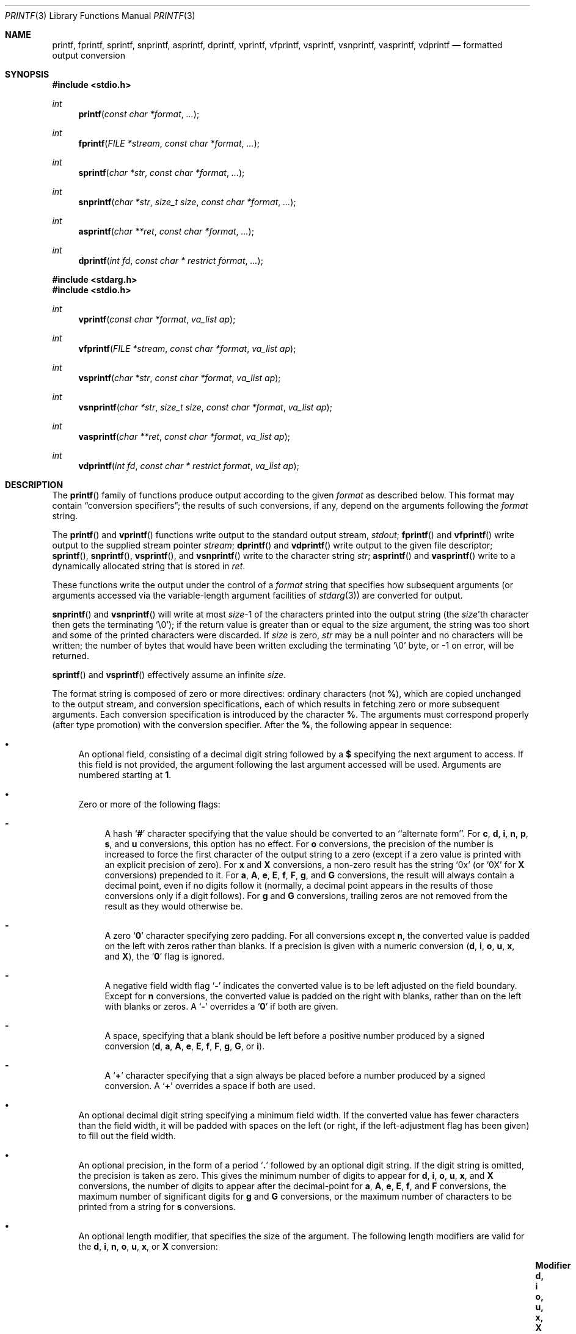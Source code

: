.\"	$OpenBSD: printf.3,v 1.66 2014/04/19 16:48:41 jmc Exp $
.\"
.\" Copyright (c) 1990, 1991, 1993
.\"	The Regents of the University of California.  All rights reserved.
.\"
.\" This code is derived from software contributed to Berkeley by
.\" Chris Torek and the American National Standards Committee X3,
.\" on Information Processing Systems.
.\"
.\" Redistribution and use in source and binary forms, with or without
.\" modification, are permitted provided that the following conditions
.\" are met:
.\" 1. Redistributions of source code must retain the above copyright
.\"    notice, this list of conditions and the following disclaimer.
.\" 2. Redistributions in binary form must reproduce the above copyright
.\"    notice, this list of conditions and the following disclaimer in the
.\"    documentation and/or other materials provided with the distribution.
.\" 3. Neither the name of the University nor the names of its contributors
.\"    may be used to endorse or promote products derived from this software
.\"    without specific prior written permission.
.\"
.\" THIS SOFTWARE IS PROVIDED BY THE REGENTS AND CONTRIBUTORS ``AS IS'' AND
.\" ANY EXPRESS OR IMPLIED WARRANTIES, INCLUDING, BUT NOT LIMITED TO, THE
.\" IMPLIED WARRANTIES OF MERCHANTABILITY AND FITNESS FOR A PARTICULAR PURPOSE
.\" ARE DISCLAIMED.  IN NO EVENT SHALL THE REGENTS OR CONTRIBUTORS BE LIABLE
.\" FOR ANY DIRECT, INDIRECT, INCIDENTAL, SPECIAL, EXEMPLARY, OR CONSEQUENTIAL
.\" DAMAGES (INCLUDING, BUT NOT LIMITED TO, PROCUREMENT OF SUBSTITUTE GOODS
.\" OR SERVICES; LOSS OF USE, DATA, OR PROFITS; OR BUSINESS INTERRUPTION)
.\" HOWEVER CAUSED AND ON ANY THEORY OF LIABILITY, WHETHER IN CONTRACT, STRICT
.\" LIABILITY, OR TORT (INCLUDING NEGLIGENCE OR OTHERWISE) ARISING IN ANY WAY
.\" OUT OF THE USE OF THIS SOFTWARE, EVEN IF ADVISED OF THE POSSIBILITY OF
.\" SUCH DAMAGE.
.\"
.\"     @(#)printf.3	8.1 (Berkeley) 6/4/93
.\"
.Dd $Mdocdate: April 19 2014 $
.Dt PRINTF 3
.Os
.Sh NAME
.Nm printf ,
.Nm fprintf ,
.Nm sprintf ,
.Nm snprintf ,
.Nm asprintf ,
.Nm dprintf ,
.Nm vprintf ,
.Nm vfprintf ,
.Nm vsprintf ,
.Nm vsnprintf ,
.Nm vasprintf ,
.Nm vdprintf
.Nd formatted output conversion
.Sh SYNOPSIS
.In stdio.h
.Ft int
.Fn printf "const char *format" ...
.Ft int
.Fn fprintf "FILE *stream" "const char *format" ...
.Ft int
.Fn sprintf "char *str" "const char *format" ...
.Ft int
.Fn snprintf "char *str" "size_t size" "const char *format" ...
.Ft int
.Fn asprintf "char **ret" "const char *format" ...
.Ft int
.Fn dprintf "int fd" "const char * restrict format" ...
.In stdarg.h
.In stdio.h
.Ft int
.Fn vprintf "const char *format" "va_list ap"
.Ft int
.Fn vfprintf "FILE *stream" "const char *format" "va_list ap"
.Ft int
.Fn vsprintf "char *str" "const char *format" "va_list ap"
.Ft int
.Fn vsnprintf "char *str" "size_t size" "const char *format" "va_list ap"
.Ft int
.Fn vasprintf "char **ret" "const char *format" "va_list ap"
.Ft int
.Fn vdprintf "int fd" "const char * restrict format" "va_list ap"
.Sh DESCRIPTION
The
.Fn printf
family of functions produce output according to the given
.Fa format
as described below.
This format may contain
.Dq conversion specifiers ;
the results of such conversions, if any, depend on the arguments
following the
.Fa format
string.
.Pp
The
.Fn printf
and
.Fn vprintf
functions write output to the standard output stream,
.Em stdout ;
.Fn fprintf
and
.Fn vfprintf
write output to the supplied stream pointer
.Fa stream ;
.Fn dprintf
and
.Fn vdprintf
write output to the given file descriptor;
.Fn sprintf ,
.Fn snprintf ,
.Fn vsprintf ,
and
.Fn vsnprintf
write to the character string
.Fa str ;
.Fn asprintf
and
.Fn vasprintf
write to a dynamically allocated string that is stored in
.Fa ret .
.Pp
These functions write the output under the control of a
.Fa format
string that specifies how subsequent arguments
(or arguments accessed via the variable-length argument facilities of
.Xr stdarg 3 )
are converted for output.
.Pp
.Fn snprintf
and
.Fn vsnprintf
will write at most
.Fa size Ns \-1
of the characters printed into the output string
(the
.Fa size Ns 'th
character then gets the terminating
.Ql \e0 ) ;
if the return value is greater than or equal to the
.Fa size
argument, the string was too short
and some of the printed characters were discarded.
If
.Fa size
is zero,
.Fa str
may be a null pointer and no characters will be written;
the number of bytes that would have been written excluding the terminating
.Ql \e0
byte, or \-1 on error, will be returned.
.Pp
.Fn sprintf
and
.Fn vsprintf
effectively assume an infinite
.Fa size .
.Pp
The format string is composed of zero or more directives:
ordinary
.\" multibyte
characters (not
.Cm % ) ,
which are copied unchanged to the output stream,
and conversion specifications, each of which results
in fetching zero or more subsequent arguments.
Each conversion specification is introduced by the character
.Cm % .
The arguments must correspond properly (after type promotion)
with the conversion specifier.
After the
.Cm % ,
the following appear in sequence:
.Bl -bullet
.It
An optional field, consisting of a decimal digit string followed by a
.Cm $
specifying the next argument to access.
If this field is not provided, the argument following the last
argument accessed will be used.
Arguments are numbered starting at
.Cm 1 .
.It
Zero or more of the following flags:
.Bl -hyphen
.It
A hash
.Sq Cm #
character
specifying that the value should be converted to an ``alternate form''.
For
.Cm c ,
.Cm d ,
.Cm i ,
.Cm n ,
.Cm p ,
.Cm s ,
and
.Cm u
conversions, this option has no effect.
For
.Cm o
conversions, the precision of the number is increased to force the first
character of the output string to a zero (except if a zero value is printed
with an explicit precision of zero).
For
.Cm x
and
.Cm X
conversions, a non-zero result has the string
.Ql 0x
(or
.Ql 0X
for
.Cm X
conversions) prepended to it.
For
.Cm a ,
.Cm A ,
.Cm e ,
.Cm E ,
.Cm f ,
.Cm F ,
.Cm g ,
and
.Cm G
conversions, the result will always contain a decimal point, even if no
digits follow it (normally, a decimal point appears in the results of
those conversions only if a digit follows).
For
.Cm g
and
.Cm G
conversions, trailing zeros are not removed from the result as they
would otherwise be.
.It
A zero
.Sq Cm \&0
character specifying zero padding.
For all conversions except
.Cm n ,
the converted value is padded on the left with zeros rather than blanks.
If a precision is given with a numeric conversion
.Pf ( Cm d ,
.Cm i ,
.Cm o ,
.Cm u ,
.Cm x ,
and
.Cm X ) ,
the
.Sq Cm \&0
flag is ignored.
.It
A negative field width flag
.Sq Cm \-
indicates the converted value is to be left adjusted on the field boundary.
Except for
.Cm n
conversions, the converted value is padded on the right with blanks,
rather than on the left with blanks or zeros.
A
.Sq Cm \-
overrides a
.Sq Cm \&0
if both are given.
.It
A space, specifying that a blank should be left before a positive number
produced by a signed conversion
.Pf ( Cm d ,
.Cm a ,
.Cm A ,
.Cm e ,
.Cm E ,
.Cm f ,
.Cm F ,
.Cm g ,
.Cm G ,
or
.Cm i ) .
.It
A
.Sq Cm +
character specifying that a sign always be placed before a
number produced by a signed conversion.
A
.Sq Cm +
overrides a space if both are used.
.El
.It
An optional decimal digit string specifying a minimum field width.
If the converted value has fewer characters than the field width, it will
be padded with spaces on the left (or right, if the left-adjustment
flag has been given) to fill out
the field width.
.It
An optional precision, in the form of a period
.Sq Cm \&.
followed by an
optional digit string.
If the digit string is omitted, the precision is taken as zero.
This gives the minimum number of digits to appear for
.Cm d ,
.Cm i ,
.Cm o ,
.Cm u ,
.Cm x ,
and
.Cm X
conversions, the number of digits to appear after the decimal-point for
.Cm a ,
.Cm A ,
.Cm e ,
.Cm E ,
.Cm f ,
and
.Cm F
conversions, the maximum number of significant digits for
.Cm g
and
.Cm G
conversions, or the maximum number of characters to be printed from a
string for
.Cm s
conversions.
.It
An optional length modifier, that specifies the size of the argument.
The following length modifiers are valid for the
.Cm d , i , n ,
.Cm o , u , x ,
or
.Cm X
conversion:
.Bl -column "(deprecated)" "signed char" "unsigned long long" "long long *"
.It Sy Modifier Ta Sy "d, i" Ta Sy "o, u, x, X" Ta Sy n
.It hh Ta "signed char" Ta "unsigned char" Ta "signed char *"
.It h Ta short Ta "unsigned short" Ta "short *"
.It "l (ell)" Ta long Ta "unsigned long" Ta "long *"
.It "ll (ell ell)" Ta "long long" Ta "unsigned long long" Ta "long long *"
.It j Ta intmax_t Ta uintmax_t Ta "intmax_t *"
.It t Ta ptrdiff_t Ta (see note) Ta "ptrdiff_t *"
.It z Ta "(see note)" Ta size_t Ta "(see note)"
.It "q (deprecated)" Ta quad_t Ta u_quad_t Ta "quad_t *"
.El
.Pp
Note:
the
.Cm t
modifier, when applied to an
.Cm o , u , x ,
or
.Cm X
conversion, indicates that the argument is of an unsigned type
equivalent in size to a
.Vt ptrdiff_t .
The
.Cm z
modifier, when applied to a
.Cm d
or
.Cm i
conversion, indicates that the argument is of a signed type equivalent in
size to a
.Vt size_t .
Similarly, when applied to an
.Cm n
conversion, it indicates that the argument is a pointer to a signed type
equivalent in size to a
.Vt size_t .
.Pp
The following length modifier is valid for the
.Cm a ,
.Cm A ,
.Cm e ,
.Cm E ,
.Cm f ,
.Cm F ,
.Cm g ,
or
.Cm G
conversion:
.Bl -column "Modifier" "e, E, f, F, g, G"
.It Sy Modifier Ta Sy "e, E, f, F, g, G"
.It "l (ell)" Ta double (ignored: same behavior as without it)
.It L Ta "long double"
.El
.Pp
The following length modifier is valid for the
.Cm c
or
.Cm s
conversion:
.Bl -column "Modifier" "wint_t" "wchar_t *"
.It Sy Modifier Ta Sy c Ta Sy s
.It "l (ell)" Ta wint_t Ta "wchar_t *"
.El
.It
A character that specifies the type of conversion to be applied.
.El
.Pp
A field width or precision, or both, may be indicated by
an asterisk
.Ql *
or an asterisk followed by one or more decimal digits and a
.Ql $
instead of a
digit string.
In this case, an
.Li int
argument supplies the field width or precision.
A negative field width is treated as a left adjustment flag followed by a
positive field width; a negative precision is treated as though it were
missing.
If a single format directive mixes positional (nn$) and
non-positional arguments, the results are undefined.
.Pp
The conversion specifiers and their meanings are:
.Bl -tag -width "diouxX"
.It Cm diouxX
The
.Li int
(or appropriate variant) argument is converted to signed decimal
.Pf ( Cm d
and
.Cm i ) ,
unsigned octal
.Pq Cm o ,
unsigned decimal
.Pq Cm u ,
or unsigned hexadecimal
.Pf ( Cm x
and
.Cm X )
notation.
The letters
.Cm abcdef
are used for
.Cm x
conversions; the letters
.Cm ABCDEF
are used for
.Cm X
conversions.
The precision, if any, gives the minimum number of digits that must
appear; if the converted value requires fewer digits, it is padded on
the left with zeros.
.It Cm DOU
The
.Li long int
argument is converted to signed decimal, unsigned octal, or unsigned
decimal, as if the format had been
.Cm ld ,
.Cm lo ,
or
.Cm lu
respectively.
These conversion characters are deprecated, and will eventually disappear.
.It Cm eE
The
.Li double
argument is rounded and converted in the style
.Sm off
.Pf [\-]d Cm \&. No ddd Cm e No \*(Pmdd
.Sm on
where there is one digit before the
decimal-point character
and the number of digits after it is equal to the precision;
if the precision is missing,
it is taken as 6; if the precision is
zero, no decimal-point character appears.
An
.Cm E
conversion uses the letter
.Cm E
(rather than
.Cm e )
to introduce the exponent.
The exponent always contains at least two digits; if the value is zero,
the exponent is 00.
.Pp
If the argument is infinity, it will be converted to [-]inf
.Pq Cm e
or [-]INF
.Pq Cm E ,
respectively.
If the argument is not-a-number (NaN), it will be converted to
[-]nan
.Pq Cm e
or [-]NAN
.Pq Cm E ,
respectively.
.It Cm fF
The
.Li double
argument is rounded and converted to decimal notation in the style
.Sm off
.Pf [-]ddd Cm \&. No ddd ,
.Sm on
where the number of digits after the decimal-point character
is equal to the precision specification.
If the precision is missing, it is taken as 6; if the precision is
explicitly zero, no decimal-point character appears.
If a decimal point appears, at least one digit appears before it.
.Pp
If the argument is infinity, it will be converted to [-]inf
.Pq Cm f
or [-]INF
.Pq Cm F ,
respectively.
If the argument is not-a-number (NaN), it will be converted to
[-]nan
.Pq Cm f
or [-]NAN
.Pq Cm F ,
respectively.
.It Cm gG
The
.Li double
argument is converted in style
.Cm f
or
.Cm e
(or
.Cm E
for
.Cm G
conversions).
The precision specifies the number of significant digits.
If the precision is missing, 6 digits are given; if the precision is zero,
it is treated as 1.
Style
.Cm e
is used if the exponent from its conversion is less than -4 or greater than
or equal to the precision.
Trailing zeros are removed from the fractional part of the result; a
decimal point appears only if it is followed by at least one digit.
.Pp
If the argument is infinity, it will be converted to [-]inf
.Pq Cm g
or [-]INF
.Pq Cm G ,
respectively.
If the argument is not-a-number (NaN), it will be converted to
[-]nan
.Pq Cm g
or [-]NAN
.Pq Cm G ,
respectively.
.It Cm aA
The
.Li double
argument is rounded and converted to hexadecimal notation in the style
.Sm off
.Pf [\-]0xh Cm \&. No hhh Cm p No [\*(Pm]d
.Sm on
where the number of digits after the hexadecimal-point character
is equal to the precision specification.
If the precision is missing, it is taken as enough to represent
the floating-point number exactly, and no rounding occurs.
If the precision is zero, no hexadecimal-point character appears.
The
.Cm p
is a literal character
.Ql p ,
and the exponent consists of a positive or negative sign
followed by a decimal number representing an exponent of 2.
The
.Cm A
conversion uses the prefix
.Dq Li 0X
(rather than
.Dq Li 0x ) ,
the letters
.Dq Li ABCDEF
(rather than
.Dq Li abcdef )
to represent the hex digits, and the letter
.Ql P
(rather than
.Ql p )
to separate the mantissa and exponent.
.Pp
Note that there may be multiple valid ways to represent floating-point
numbers in this hexadecimal format.
For example,
.Li 0x3.24p+0 , 0x6.48p-1
and
.Li 0xc.9p-2
are all equivalent.
The format chosen depends on the internal representation of the
number, but the implementation guarantees that the length of the
mantissa will be minimized.
Zeroes are always represented with a mantissa of 0 (preceded by a
.Ql -
if appropriate) and an exponent of
.Li +0 .
.Pp
If the argument is infinity, it will be converted to [-]inf
.Pq Cm a
or [-]INF
.Pq Cm A ,
respectively.
If the argument is not-a-number (NaN), it will be converted to
[-]nan
.Pq Cm a
or [-]NAN
.Pq Cm A ,
respectively.
.It Cm c
The
.Li int
argument is converted to an
.Li unsigned char ,
and the resulting character is written.
.It Cm s
The
.Li char *
argument is expected to be a pointer to an array of character type (pointer
to a string).
Characters from the array are written up to (but not including)
a terminating
.Tn NUL
character;
if a precision is specified, no more than the number specified are
written.
If a precision is given, no NUL character
need be present; if the precision is not specified, or is greater than
the size of the array, the array must contain a terminating
.Tn NUL
character.
.It Cm p
The
.Li void *
pointer argument is printed in hexadecimal (as if by
.Ql %#x
or
.Ql %#lx ) .
.It Cm n
The number of characters written so far is stored into the
integer indicated by the
.Li int *
(or variant) pointer argument.
No argument is converted.
.It Cm %
A
.Ql %
is written.
No argument is converted.
The complete conversion specification is
.Ql %% .
.El
.Pp
In no case does a non-existent or small field width cause truncation of
a field; if the result of a conversion is wider than the field width, the
field is expanded to contain the conversion result.
.Sh RETURN VALUES
For all these functions if an output or encoding error occurs, a value
of \-1 is returned.
.Pp
The
.Fn printf ,
.Fn fprintf ,
.Fn sprintf ,
.Fn vprintf ,
.Fn vfprintf ,
.Fn vsprintf ,
.Fn asprintf ,
and
.Fn vasprintf
functions
return the number of characters printed
(not including the trailing
.Ql \e0
used to end output to strings).
.Pp
The
.Fn snprintf
and
.Fn vsnprintf
functions return the number of characters that would have
been output if the
.Fa size
were unlimited
.Po
again, not including the final
.Ql \e0 .
.Pc .
.Pp
The
.Fn asprintf
and
.Fn vasprintf
functions return the number of characters that were output
to the newly allocated string
(excluding the final
.Ql \e0 ) .
A pointer to the newly allocated string is returned in
.Fa ret ;
it should be passed to
.Xr free 3
to release the allocated storage
when it is no longer needed.
If sufficient space cannot be allocated, these functions
will return \-1.
The value of
.Fa ret
in this situation is implementation-dependent
(on
.Ox ,
.Fa ret
will be set to the null pointer, but this behavior should not be relied upon).
.Sh EXAMPLES
To print a date and time in the form `Sunday, July 3, 10:02',
where
.Va weekday
and
.Va month
are pointers to strings:
.Bd -literal -offset indent
#include <stdio.h>

fprintf(stdout, "%s, %s %d, %.2d:%.2d\en",
    weekday, month, day, hour, min);
.Ed
.Pp
To print \*(Pi
to five decimal places:
.Bd -literal -offset indent
#include <math.h>
#include <stdio.h>

fprintf(stdout, "pi = %.5f\en", 4 * atan(1.0));
.Ed
.Pp
To allocate a 128-byte string and print into it:
.Bd -literal -offset indent
#include <stdarg.h>
#include <stdio.h>
#include <stdlib.h>

char *
newfmt(const char *fmt, ...)
{
	char *p;
	va_list ap;

	if ((p = malloc(128)) == NULL)
		return (NULL);
	va_start(ap, fmt);
	(void) vsnprintf(p, 128, fmt, ap);
	va_end(ap);
	return (p);
}
.Ed
.Sh SEE ALSO
.Xr printf 1 ,
.Xr scanf 3
.Sh STANDARDS
The
.Fn fprintf ,
.Fn printf ,
.Fn snprintf ,
.Fn sprintf ,
.Fn vfprintf ,
.Fn vprintf ,
.Fn vsnprintf ,
and
.Fn vsprintf
functions conform to
.St -isoC-99 .
The
.Fn dprintf
and
.Fn vdprintf
functions conform to
.St -p1003.1-2008 .
.Sh HISTORY
The predecessors
.Fn ftoa
and
.Fn itoa
first appeared in
.At v1 .
The function
.Fn printf
first appeared in
.At v2 ,
and
.Fn fprintf
and
.Fn sprintf
in
.At v7 .
.Pp
The functions
.Fn snprintf
and
.Fn vsnprintf
first appeared in
.Bx 4.4 .
.Pp
The functions
.Fn asprintf
and
.Fn vasprintf
first appeared in the GNU C library.
This implementation first appeared in
.Ox 2.3 .
.Pp
The functions
.Fn dprintf
and
.Fn vdprintf
first appeared in
.Ox 5.3 .
.Sh CAVEATS
The conversion formats
.Cm \&%D ,
.Cm \&%O ,
and
.Cm \&%U
are not standard and
are provided only for backward compatibility.
The effect of padding the
.Cm %p
format with zeros (either by the
.Sq Cm 0
flag or by specifying a precision), and the benign effect (i.e., none)
of the
.Sq Cm #
flag on
.Cm %n
and
.Cm %p
conversions, as well as other
nonsensical combinations such as
.Cm %Ld ,
are not standard; such combinations
should be avoided.
.Pp
Because
.Fn sprintf
and
.Fn vsprintf
assume an infinitely long string,
callers must be careful not to overflow the actual space;
this is often impossible to assure.
For safety, programmers should use the
.Fn snprintf
and
.Fn asprintf
family of interfaces instead.
Unfortunately, the
.Fn snprintf
interface is not available on older
systems and the
.Fn asprintf
interface is not portable.
.Pp
It is important never to pass a string with user-supplied data as a
format without using
.Ql %s .
An attacker can put format specifiers in the string to mangle the stack,
leading to a possible security hole.
This holds true even if the string has been built
.Dq by hand
using a function like
.Fn snprintf ,
as the resulting string may still contain user-supplied conversion specifiers
for later interpolation by
.Fn printf .
.Pp
Be sure to use the proper secure idiom:
.Bd -literal -offset indent
ret = snprintf(buffer, sizeof(buffer), "%s", string);
if (ret == -1 || ret >= sizeof(buffer))
	goto toolong;
.Ed
.Pp
There is no way for
.Fn printf
to know the size of each argument passed.
If positional arguments are used, care must be taken to ensure that all
parameters, up to the
last positionally specified parameter, are used in the format string.
This allows for the format string to be parsed for this information.
Failure to do this will mean the code is non-portable and liable to fail.
